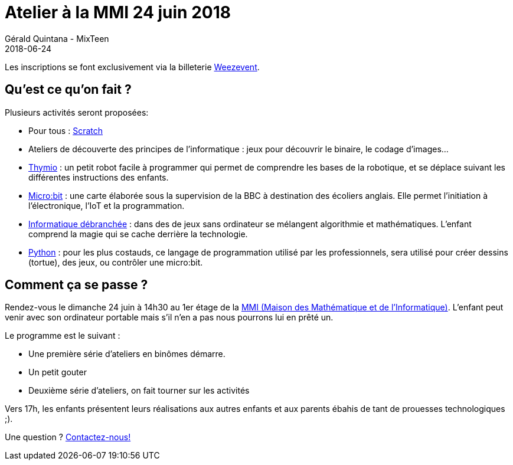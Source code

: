 :doctitle: Atelier à la MMI 24 juin 2018
:description: Atelier à la MMI le 24 Juin 2018
:keywords: MMI
:author: Gérald Quintana - MixTeen
:revdate: 2018-06-24
:category: Web
:teaser: La MMI nous accueille le 24 juin 2018
:imgteaser: ../../img/logo/logo_mmi_blog.png

Les inscriptions se font exclusivement via la billeterie https://www.weezevent.com/atelier-mixteen-juin-2018[Weezevent].

== Qu'est ce qu'on fait ?

Plusieurs activités seront proposées:

* Pour tous : http://scratch.mit.edu/[Scratch]
* Ateliers de découverte des principes de l'informatique : jeux pour découvrir le binaire, le codage d'images...
* https://www.thymio.org/fr:thymio[Thymio] : un petit robot facile à programmer qui permet de comprendre les bases de la robotique, et se déplace suivant les différentes instructions des enfants.
* http://microbit.org/[Micro:bit] : une carte élaborée sous la supervision de la BBC à destination des écoliers anglais. Elle permet l’initiation à l’électronique, l’IoT et la programmation.
* https://www.csunplugged.org/en/[Informatique débranchée] : dans des de jeux sans ordinateur se mélangent algorithmie et mathématiques. L'enfant comprend la magie qui se cache derrière la technologie.
* https://www.python.org/[Python] : pour les plus costauds, ce langage de programmation utilisé par les professionnels, sera utilisé pour créer dessins (tortue), des jeux, ou contrôler une micro:bit.

== Comment ça se passe ?

Rendez-vous le dimanche 24 juin à 14h30 au 1er étage de la http://mmi-lyon.fr/infos-pratiques-2/infos-pratiques/[MMI (Maison des Mathématique et de l'Informatique)]. L'enfant peut venir avec son ordinateur portable mais s'il n'en a pas nous pourrons lui en prêté un.

Le programme est le suivant :

* Une première série d'ateliers en binômes démarre.
* Un petit gouter
* Deuxième série d'ateliers, on fait tourner sur les activités

Vers 17h, les enfants présentent leurs réalisations aux autres enfants et aux parents ébahis de tant de prouesses technologiques ;).

Une question ? mailto:mixteen.lyon@gmail.com[Contactez-nous!]
